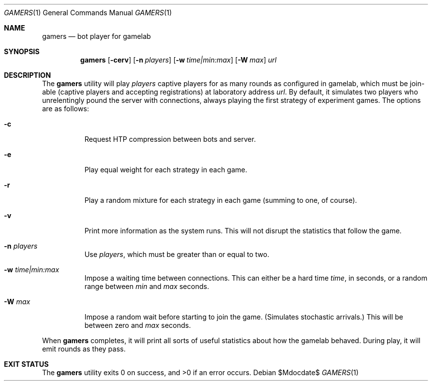 .Dd $Mdocdate$
.Dt GAMERS 1
.Os
.Sh NAME
.Nm gamers
.Nd bot player for gamelab
.\" .Sh LIBRARY
.\" For sections 2, 3, and 9 only.
.\" Not used in OpenBSD.
.Sh SYNOPSIS
.Nm gamers
.Op Fl cerv
.Op Fl n Ar players
.Op Fl w Ar time|min:max
.Op Fl W Ar max
.Ar url
.Sh DESCRIPTION
The
.Nm
utility will play
.Ar players
captive players for as many rounds as configured in gamelab, which must
be join-able (captive players and accepting registrations) at laboratory
address
.Ar url .
By default, it simulates two players who unrelentingly pound the server
with connections, always playing the first strategy of experiment games.
The options are as follows:
.Bl -tag -width Ds
.It Fl c
Request HTP compression between bots and server.
.It Fl e
Play equal weight for each strategy in each game.
.It Fl r
Play a random mixture for each strategy in each game (summing to one, of
course).
.It Fl v
Print more information as the system runs.
This will not disrupt the statistics that follow the game.
.It Fl n Ar players
Use
.Ar players ,
which must be greater than or equal to two.
.It Fl w Ar time|min:max
Impose a waiting time between connections.
This can either be a hard time
.Ar time ,
in seconds, or a random range between
.Ar min
and
.Ar max
seconds.
.It Fl W Ar max
Impose a random wait before starting to join the game.
(Simulates stochastic arrivals.)
This will be between zero and
.Ar max
seconds.
.El
.Pp
When
.Nm
completes, it will print all sorts of useful statistics about how the
gamelab behaved.
During play, it will emit rounds as they pass.
.\" .Sh CONTEXT
.\" For section 9 functions only.
.\" .Sh IMPLEMENTATION NOTES
.\" Not used in OpenBSD.
.\" .Sh RETURN VALUES
.\" For sections 2, 3, and 9 function return values only.
.\" .Sh ENVIRONMENT
.\" For sections 1, 6, 7, and 8 only.
.\" .Sh FILES
.Sh EXIT STATUS
.Ex -std
.\" For sections 1, 6, and 8 only.
.\" .Sh DIAGNOSTICS
.\" For sections 1, 4, 6, 7, 8, and 9 printf/stderr messages only.
.\" .Sh ERRORS
.\" For sections 2, 3, 4, and 9 errno settings only.
.\" .Sh SEE ALSO
.\" .Xr kcgi 3
.\" .Sh STANDARDS
.\" .Sh HISTORY
.\" .Sh AUTHORS
.\" .Sh CAVEATS
.\" .Sh BUGS
.\" .Sh SECURITY CONSIDERATIONS
.\" Not used in OpenBSD.
